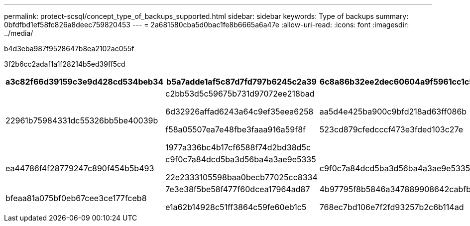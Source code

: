 ---
permalink: protect-scsql/concept_type_of_backups_supported.html 
sidebar: sidebar 
keywords: Type of backups 
summary: 0bfdfbd1ef58fc826a8deec759820453 
---
= 2a681580cba5d0bac1fe8b6665a6a47e
:allow-uri-read: 
:icons: font
:imagesdir: ../media/


[role="lead"]
b4d3eba987f9528647b8ea2102ac055f

3f2b6cc2adaf1a1f28214b5ed39ff5cd

|===
| a3c82f66d39159c3e9d428cd534beb34 | b5a7adde1af5c87d7fd797b6245c2a39 | 6c8a86b32ee2dec60604a9f5961cc1c5 


 a| 
22961b75984331dc55326bb5be40039b
 a| 
c2bb53d5c59675b731d97072ee218bad

6d32926affad6243a64c9ef35eea6258

f58a05507ea7e48fbe3faaa916a59f8f

1977a336bc4b17cf6588f74d2bd38d5c
 a| 
aa5d4e425ba900c9bfd218ad63ff086b

523cd879cfedcccf473e3fded103c27e



 a| 
ea44786f4f28779247c890f454b5b493
 a| 
c9f0c7a84dcd5ba3d56ba4a3ae9e5335

22e2333105598baa0becb77025cc8334
 a| 
c9f0c7a84dcd5ba3d56ba4a3ae9e5335



 a| 
bfeaa81a075bf0eb67cee3ce177fceb8
 a| 
7e3e38f5be58f477f60dcea17964ad87

e1a62b14928c51ff3864c59fe60eb1c5
 a| 
4b97795f8b5846a347889908642cabfb

768ec7bd106e7f2fd93257b2c6b114ad

|===
